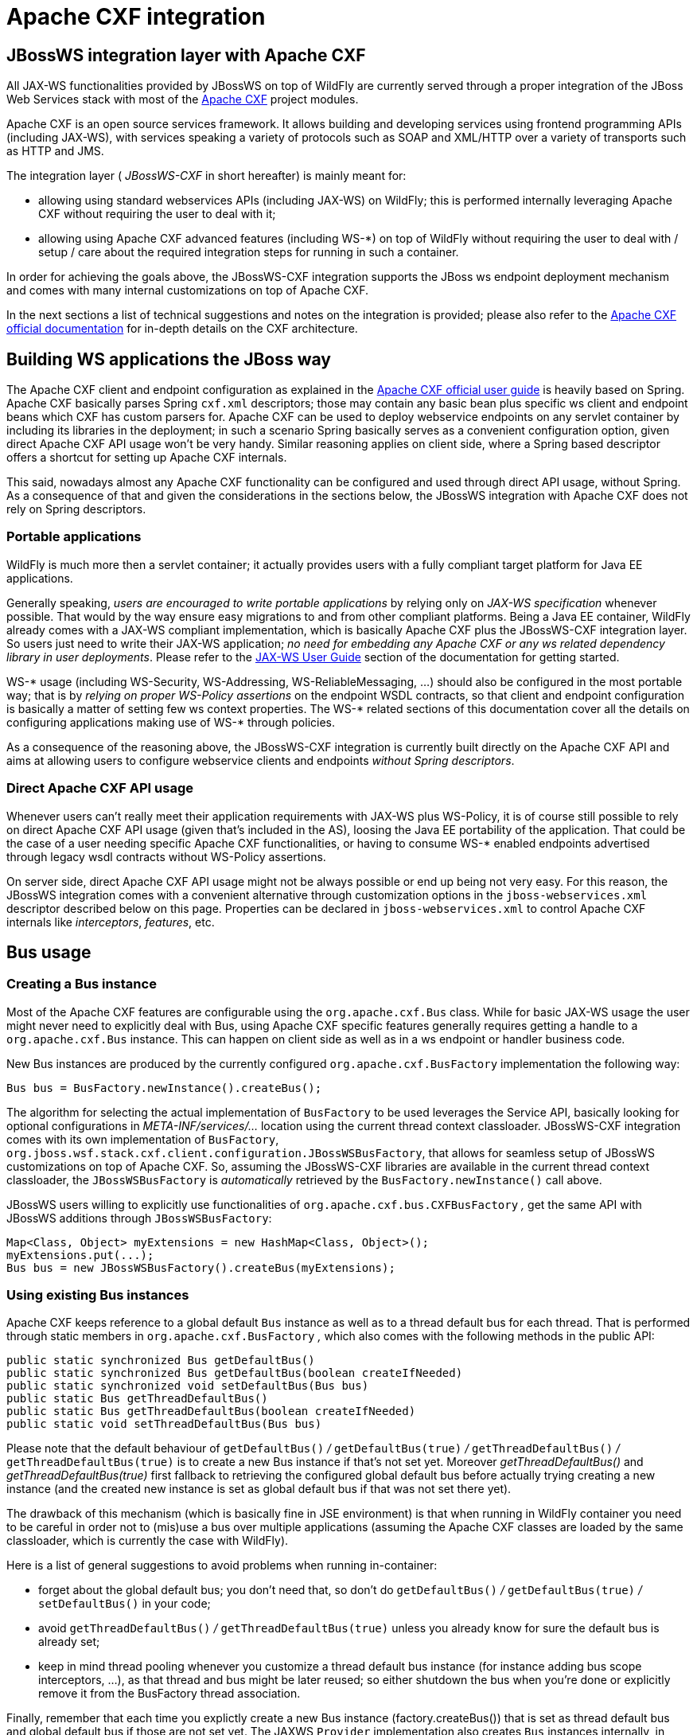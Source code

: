 [[Apache_CXF_integration]]
= Apache CXF integration

[[jbossws-integration-layer-with-apache-cxf]]
== JBossWS integration layer with Apache CXF

All JAX-WS functionalities provided by JBossWS on top of WildFly are
currently served through a proper integration of the JBoss Web Services
stack with most of the http://cxf.apache.org/[Apache CXF] project
modules.

Apache CXF is an open source services framework. It allows building and
developing services using frontend programming APIs (including JAX-WS),
with services speaking a variety of protocols such as SOAP and XML/HTTP
over a variety of transports such as HTTP and JMS.

The integration layer ( _JBossWS-CXF_ in short hereafter) is mainly
meant for:

* allowing using standard webservices APIs (including JAX-WS) on
WildFly; this is performed internally leveraging Apache CXF without
requiring the user to deal with it;
* allowing using Apache CXF advanced features (including WS-*) on top of
WildFly without requiring the user to deal with / setup / care about the
required integration steps for running in such a container.

In order for achieving the goals above, the JBossWS-CXF integration
supports the JBoss ws endpoint deployment mechanism and comes with many
internal customizations on top of Apache CXF.

In the next sections a list of technical suggestions and notes on the
integration is provided; please also refer to the
http://cxf.apache.org/docs/index.html[Apache CXF official documentation]
for in-depth details on the CXF architecture.

[[building-ws-applications-the-jboss-way]]
== Building WS applications the JBoss way

The Apache CXF client and endpoint configuration as explained in the
http://cxf.apache.org/docs/index.html[Apache CXF official user guide] is
heavily based on Spring. Apache CXF basically parses Spring `cxf.xml`
descriptors; those may contain any basic bean plus specific ws client
and endpoint beans which CXF has custom parsers for. Apache CXF can be
used to deploy webservice endpoints on any servlet container by
including its libraries in the deployment; in such a scenario Spring
basically serves as a convenient configuration option, given direct
Apache CXF API usage won't be very handy. Similar reasoning applies on
client side, where a Spring based descriptor offers a shortcut for
setting up Apache CXF internals.

This said, nowadays almost any Apache CXF functionality can be
configured and used through direct API usage, without Spring. As a
consequence of that and given the considerations in the sections below,
the JBossWS integration with Apache CXF does not rely on Spring
descriptors.

[[portable-applications]]
=== Portable applications

WildFly is much more then a servlet container; it actually provides
users with a fully compliant target platform for Java EE applications.

Generally speaking, _users are encouraged to write portable
applications_ by relying only on _JAX-WS specification_ whenever
possible. That would by the way ensure easy migrations to and from other
compliant platforms. Being a Java EE container, WildFly already comes
with a JAX-WS compliant implementation, which is basically Apache CXF
plus the JBossWS-CXF integration layer. So users just need to write
their JAX-WS application; _no need for embedding any Apache CXF or any
ws related dependency library in user deployments_. Please refer to the
link:#src-557252[JAX-WS User Guide] section of the documentation for
getting started.

WS-* usage (including WS-Security, WS-Addressing, WS-ReliableMessaging,
...) should also be configured in the most portable way; that is by
_relying on proper WS-Policy assertions_ on the endpoint WSDL contracts,
so that client and endpoint configuration is basically a matter of
setting few ws context properties. The WS-* related sections of this
documentation cover all the details on configuring applications making
use of WS-* through policies.

As a consequence of the reasoning above, the JBossWS-CXF integration is
currently built directly on the Apache CXF API and aims at allowing
users to configure webservice clients and endpoints _without Spring
descriptors_.

[[direct-apache-cxf-api-usage]]
=== Direct Apache CXF API usage

Whenever users can't really meet their application requirements with
JAX-WS plus WS-Policy, it is of course still possible to rely on direct
Apache CXF API usage (given that's included in the AS), loosing the Java
EE portability of the application. That could be the case of a user
needing specific Apache CXF functionalities, or having to consume WS-*
enabled endpoints advertised through legacy wsdl contracts without
WS-Policy assertions.

On server side, direct Apache CXF API usage might not be always possible
or end up being not very easy. For this reason, the JBossWS integration
comes with a convenient alternative through customization options in the
`jboss-webservices.xml` descriptor described below on this page.
Properties can be declared in `jboss-webservices.xml` to control Apache
CXF internals like _interceptors_, _features_, etc.

[[bus-usage]]
== Bus usage

[[creating-a-bus-instance]]
=== Creating a Bus instance

Most of the Apache CXF features are configurable using the
`org.apache.cxf.Bus` class. While for basic JAX-WS usage the user might
never need to explicitly deal with Bus, using Apache CXF specific
features generally requires getting a handle to a `org.apache.cxf.Bus`
instance. This can happen on client side as well as in a ws endpoint or
handler business code.

New Bus instances are produced by the currently configured
`org.apache.cxf.BusFactory` implementation the following way:

[source, java]
----
Bus bus = BusFactory.newInstance().createBus();
----

The algorithm for selecting the actual implementation of `BusFactory` to
be used leverages the Service API, basically looking for optional
configurations in _META-INF/services/..._ location using the current
thread context classloader. JBossWS-CXF integration comes with its own
implementation of `BusFactory`,
`org.jboss.wsf.stack.cxf.client.configuration.JBossWSBusFactory`, that
allows for seamless setup of JBossWS customizations on top of Apache
CXF. So, assuming the JBossWS-CXF libraries are available in the current
thread context classloader, the `JBossWSBusFactory` is _automatically_
retrieved by the `BusFactory.newInstance()` call above.

JBossWS users willing to explicitly use functionalities of
`org.apache.cxf.bus.CXFBusFactory` _,_ get the same API with JBossWS
additions through `JBossWSBusFactory`:

[source, java]
----
Map<Class, Object> myExtensions = new HashMap<Class, Object>();
myExtensions.put(...);
Bus bus = new JBossWSBusFactory().createBus(myExtensions);
----

[[using-existing-bus-instances]]
=== Using existing Bus instances

Apache CXF keeps reference to a global default `Bus` instance as well as
to a thread default bus for each thread. That is performed through
static members in `org.apache.cxf.BusFactory` _,_ which also comes with
the following methods in the public API:

[source, java]
----
public static synchronized Bus getDefaultBus()
public static synchronized Bus getDefaultBus(boolean createIfNeeded)
public static synchronized void setDefaultBus(Bus bus)
public static Bus getThreadDefaultBus()
public static Bus getThreadDefaultBus(boolean createIfNeeded)
public static void setThreadDefaultBus(Bus bus)
----

Please note that the default behaviour of `getDefaultBus()` _/_
`getDefaultBus(true)` _/_ `getThreadDefaultBus()` _/_
`getThreadDefaultBus(true)` is to create a new Bus instance if that's
not set yet. Moreover _getThreadDefaultBus()_ and
_getThreadDefaultBus(true)_ first fallback to retrieving the configured
global default bus before actually trying creating a new instance (and
the created new instance is set as global default bus if that was not
set there yet).

The drawback of this mechanism (which is basically fine in JSE
environment) is that when running in WildFly container you need to be
careful in order not to (mis)use a bus over multiple applications
(assuming the Apache CXF classes are loaded by the same classloader,
which is currently the case with WildFly).

Here is a list of general suggestions to avoid problems when running
in-container:

* forget about the global default bus; you don't need that, so don't do
`getDefaultBus()` _/_ `getDefaultBus(true)` _/_ `setDefaultBus()` in
your code;
* avoid `getThreadDefaultBus()` _/_ `getThreadDefaultBus(true)` unless
you already know for sure the default bus is already set;
* keep in mind thread pooling whenever you customize a thread default
bus instance (for instance adding bus scope interceptors, ...), as that
thread and bus might be later reused; so either shutdown the bus when
you're done or explicitly remove it from the BusFactory thread
association.

Finally, remember that each time you explictly create a new Bus instance
(factory.createBus()) that is set as thread default bus and global
default bus if those are not set yet. The JAXWS `Provider`
implementation also creates `Bus` instances internally, in particular
the JBossWS version of JAXWS `Provider` makes sure the default bus is
never internally used and instead a new `Bus` is created if required
(more details on this in the next paragraph).

[[bus-selection-strategies-for-jaxws-clients]]
=== Bus selection strategies for JAXWS clients

JAXWS clients require an Apache CXF Bus to be available; the client is
registered within the Bus and the Bus affects the client behavior (e.g.
through the configured CXF interceptors). The way a bus is internally
selected for serving a given JAXWS client is very important, especially
for in-container clients; for this reason, JBossWS users can choose the
preferred Bus selection strategy. The strategy is enforced in the
`javax.xml.ws.spi.Provider` implementation from the JBossWS integration,
being that called whenever a JAXWS `Service` (client) is requested.

[[thread-bus-strategy-thread_bus]]
==== Thread bus strategy (THREAD_BUS)

Each time the vanilla JAXWS api is used to create a Bus, the JBossWS-CXF
integration will automatically make sure a Bus is currently associated
to the current thread in the BusFactory. If that's not the case, a new
Bus is created and linked to the current thread (to prevent the user
from relying on the default Bus). The Apache CXF engine will then create
the client using the current thread Bus.

This is the default strategy, and the most straightforward one in Java
SE environments; it lets users automatically reuse a previously created
Bus instance and allows using customized Bus that can possibly be
created and associated to the thread before building up a JAXWS client.

The drawback of the strategy is that the link between the Bus instance
and the thread needs to be eventually cleaned up (when not needed
anymore). This is really evident in a Java EE environment (hence when
running in-container), as threads from pools (e.g. serving web requests)
are re-used.

When relying on this strategy, the safest approach to be sure of
cleaning up the link is to surround the JAXWS client with a
`try/finally` block as below:

[source, java]
----
try {
Service service = Service.create(wsdlURL, serviceQName);
MyEndpoint port = service.getPort(MyEndpoint.class);
//...
} finally {
BusFactory.setThreadDefaultBus(null);
// OR (if you don't need the bus and the client anymore)
 Bus bus = BusFactory.getThreadDefaultBus(false);
bus.shutdown(true);
}
----

[[new-bus-strategy-new_bus]]
==== New bus strategy (NEW_BUS)

Another strategy is to have the JAXWS Provider from the JBossWS
integration create a new Bus each time a JAXWS client is built. The main
benefit of this approach is that a fresh bus won't rely on any formerly
cached information (e.g. cached WSDL / schemas) which might have changed
after the previous client creation. The main drawback is of course worse
performance as the Bus creation takes time.

If there's a bus already associated to the current thread before the
JAXWS client creation, that is automatically restored when returning
control to the user; in other words, the newly created bus will be used
only for the created JAXWS client but won't stay associated to the
current thread at the end of the process. Similarly, if the thread was
not associated to any bus before the client creation, no bus will be
associated to the thread at the end of the client creation.

[[thread-context-classloader-bus-strategy-tccl_bus]]
==== Thread context classloader bus strategy (TCCL_BUS)

The last strategy is to have the bus created for serving the client be
associated to the current thread context classloader (TCCL). That
basically means the same Bus instance is shared by JAXWS clients running
when the same TCCL is set. This is particularly interesting as each web
application deployment usually has its own context classloader, so this
strategy is possibly a way to keep the number of created Bus instances
bound to the application number in WildFly container.

If there's a bus already associated to the current thread before the
JAXWS client creation, that is automatically restored when returning
control to the user; in other words, the bus corresponding to the
current thread context classloader will be used only for the created
JAXWS client but won't stay associated to the current thread at the end
of the process. If the thread was not associated to any bus before the
client creation, a new bus will be created (and later user for any other
client built with this strategy and the same TCCL in place); no bus will
be associated to the thread at the end of the client creation.

[[strategy-configuration]]
==== Strategy configuration

Users can request a given Bus selection strategy to be used for the
client being built by specifying one of the following JBossWS features
(which extend `javax` `.` `xml` `.` `ws` `.` `WebServiceFeature`):

[cols=",",options="header"]
|==============================================================
|Feature |Strategy
|org.jboss.wsf.stack.cxf.client.UseThreadBusFeature |THREAD_BUS
|org.jboss.wsf.stack.cxf.client.UseNewBusFeature |NEW_BUS
|org.jboss.wsf.stack.cxf.client.UseTCCLBusFeature |TCCL_BUS
|==============================================================

The feature is specified as follows:

[source, java]
----
Service service = Service.create(wsdlURL, serviceQName, new UseThreadBusFeature());
----

If no feature is explicitly specified, the system default strategy is
used, which can be modified through the
`org.jboss.ws.cxf.jaxws-client.bus.strategy` system property when
starting the JVM. The valid values for the property are `THREAD_BUS`,
`NEW_BUS` and `TCCL_BUS`. The default is `THREAD_BUS`.

[[server-side-integration-customization]]
== Server Side Integration Customization

The JBossWS-CXF server side integration takes care of internally
creating proper Apache CXF structures (including a `Bus` instance, of
course) for the provided ws deployment. Should the deployment include
multiple endpoints, those would all live within the same Apache CXF Bus,
which would of course be completely separated by the other deployments'
bus instances.

While JBossWS sets sensible defaults for most of the Apache CXF
configuration options on server side, users might want to fine tune the
`Bus` instance that's created for their deployment; a
`jboss-webservices.xml` descriptor can be used for deployment level
customizations.

[[deployment-descriptor-properties]]
=== Deployment descriptor properties

The `jboss-webservices.xml` descriptor can be used to
link:#src-557252[provide property values].

[source,xml]
----
<webservices xmlns="http://www.jboss.com/xml/ns/javaee" version="1.2">
  ...
  <property>
    <name>...</name>
    <value>...</value>
  </property>
  ...
</webservices>
----

JBossWS-CXF integration comes with a set of allowed property names to
control Apache CXF internals.

[[workqueue-configuration]]
==== WorkQueue configuration

Apache CXF uses WorkQueue instances for dealing with some operations
(e.g. @Oneway requests processing). A
http://cxf.apache.org/javadoc/latest-2.5.x/org/apache/cxf/workqueue/WorkQueueManager.html[WorkQueueManager]
is installed in the Bus as an extension and allows for adding / removing
queues as well as controlling the existing ones.

On server side, queues can be provided by using the
`cxf.queue.<queue-name>.*` properties in `jboss-webservices.xml` (e.g.
`cxf.queue.default.maxQueueSize` for controlling the max queue size of
the `default` workqueue). At deployment time, the JBossWS integration
can add new instances of
http://cxf.apache.org/javadoc/latest-2.5.x/org/apache/cxf/workqueue/AutomaticWorkQueueImpl.html[AutomaticWorkQueueImpl]
to the currently configured WorkQueueManager; the properties below are
used to fill in parameter into the
http://cxf.apache.org/javadoc/latest-2.5.x/org/apache/cxf/workqueue/AutomaticWorkQueueImpl.html#AutomaticWorkQueueImpl(int,%20int,%20int,%20int,%20long,%20java.lang.String)[AutomaticWorkQueueImpl
constructor]:

[cols=",",options="header"]
|=============================================
|Property |Default value
|cxf.queue.<queue-name>.maxQueueSize |256
|cxf.queue.<queue-name>.initialThreads |0
|cxf.queue.<queue-name>.highWaterMark |25
|cxf.queue.<queue-name>.lowWaterMark |5
|cxf.queue.<queue-name>.dequeueTimeout |120000
|=============================================

[[policy-alternative-selector]]
==== Policy alternative selector

The Apache CXF policy engine supports different strategies to deal with
policy alternatives. JBossWS-CXF integration currently defaults to the
http://cxf.apache.org/javadoc/latest-2.5.x/org/apache/cxf/ws/policy/selector/MaximalAlternativeSelector.html[MaximalAlternativeSelector],
but still allows for setting different selector implementation using the
`cxf.policy.alternativeSelector` property in `jboss-webservices.xml`.

[[mbean-management]]
==== MBean management

Apache CXF allows managing its MBean objects that are installed into the
WildFly MBean server. The feature is enabled on a deployment basis
through the `cxf.management.enabled` property in
`jboss-webservices.xml`. The
`cxf.management.installResponseTimeInterceptors` property can also be
used to control installation of CXF response time interceptors, which
are added by default when enabling MBean management, but might not be
desired in some cases. Here is an example:

[source,xml]
----
<webservices xmlns="http://www.jboss.com/xml/ns/javaee" version="1.2">
<property>
<name>cxf.management.enabled</name>
<value>true</value>
</property>
<property>
<name>cxf.management.installResponseTimeInterceptors</name>
<value>false</value>
</property>
</webservices>
----

[[schema-validation]]
==== Schema validation

Schema validation of exchanged messages can also be enabled in
`jboss-webservices.xml`. Further details available
link:#src-557252[here].

[[interceptors]]
==== Interceptors

The `jboss-webservices.xml` descriptor also allows specifying the
`cxf.interceptors.in` and `cxf.interceptors.out` properties; those
allows declaring interceptors to be attached to the Bus instance that's
created for serving the deployment.

[source,xml]
----
<?xml version="1.1" encoding="UTF-8"?>
<webservices
xmlns="http://www.jboss.com/xml/ns/javaee"
xmlns:xsi="http://www.w3.org/2001/XMLSchema-instance"
version="1.2"
xsi:schemaLocation="http://www.jboss.com/xml/ns/javaee">
 
<property>
<name>cxf.interceptors.in</name>
<value>org.jboss.test.ws.jaxws.cxf.interceptors.BusInterceptor</value>
</property>
<property>
<name>cxf.interceptors.out</name>
<value>org.jboss.test.ws.jaxws.cxf.interceptors.BusCounterInterceptor</value>
</property>
</webservices>
----

[[features]]
==== Features

The `jboss-webservices.xml` descriptor also allows specifying the
`cxf.features` property; that allows declaring features to be attached
to any endpoint belonging to the Bus instance that's created for serving
the deployment.

[source,xml]
----
<?xml version="1.1" encoding="UTF-8"?>
<webservices
xmlns="http://www.jboss.com/xml/ns/javaee"
xmlns:xsi="http://www.w3.org/2001/XMLSchema-instance"
version="1.2"
xsi:schemaLocation="http://www.jboss.com/xml/ns/javaee">
 
<property>
<name>cxf.features</name>
<value>org.apache.cxf.feature.FastInfosetFeature</value>
</property>
</webservices>
----

[[ws-discovery-enablement]]
==== WS-Discovery enablement

WS-Discovery support can be turned on in `jboss-webservices` for the
current deployment. Further details available link:#src-557252[here].

[[apache-cxf-interceptors]]
== Apache CXF interceptors

Apache CXF supports declaring interceptors using one of the following
approaches:

* Annotation usage on endpoint classes (
`@org.apache.cxf.interceptor.InInterceptor`,
`@org.apache.cxf.interceptor.OutInterceptor`)
* Direct API usage on client side (through the
`org.apache.cxf.interceptor.InterceptorProvider` interface)
* Spring descriptor usage ( _cxf.xml_)

As the Spring descriptor usage is not supported, the JBossWS integration
adds an additional descriptor based approach to avoid requiring
modifications to the actual client/endpoint code. Users can declare
interceptors within link:#src-557252[predefined client and endpoint
configurations] by specifying a list of interceptor class names for the
`cxf.interceptors.in` and `cxf.interceptors.out` properties.

[source,xml]
----
<?xml version="1.0" encoding="UTF-8"?>
<jaxws-config xmlns="urn:jboss:jbossws-jaxws-config:4.0" xmlns:xsi="http://www.w3.org/2001/XMLSchema-instance" xmlns:javaee="http://java.sun.com/xml/ns/javaee"
xsi:schemaLocation="urn:jboss:jbossws-jaxws-config:4.0 schema/jbossws-jaxws-config_4_0.xsd">
<endpoint-config>
<config-name>org.jboss.test.ws.jaxws.cxf.interceptors.EndpointImpl</config-name>
<property>
<property-name>cxf.interceptors.in</property-name>
<property-value>org.jboss.test.ws.jaxws.cxf.interceptors.EndpointInterceptor,org.jboss.test.ws.jaxws.cxf.interceptors.FooInterceptor</property-value>
</property>
<property>
<property-name>cxf.interceptors.out</property-name>
<property-value>org.jboss.test.ws.jaxws.cxf.interceptors.EndpointCounterInterceptor</property-value>
</property>
</endpoint-config>
</jaxws-config>
----

A new instance of each specified interceptor class will be added to the
client or endpoint the configuration is assigned to. The interceptor
classes must have a no-argument constructor.

[[apache-cxf-features]]
== Apache CXF features

Apache CXF supports declaring features using one of the following
approaches:

* Annotation usage on endpoint classes (
`@org.apache.cxf.feature.Features`)
* Direct API usage on client side (through extensions of the
`org.apache.cxf.feature.AbstractFeature` class)
* Spring descriptor usage ( _cxf.xml_)

As the Spring descriptor usage is not supported, the JBossWS integration
adds an additional descriptor based approach to avoid requiring
modifications to the actual client/endpoint code. Users can declare
features within link:#src-557252[predefined client and endpoint
configurations] by specifying a list of feature class names for the
`cxf.features` property.

[source,xml]
----
<?xml version="1.0" encoding="UTF-8"?>
<jaxws-config xmlns="urn:jboss:jbossws-jaxws-config:4.0" xmlns:xsi="http://www.w3.org/2001/XMLSchema-instance" xmlns:javaee="http://java.sun.com/xml/ns/javaee"
xsi:schemaLocation="urn:jboss:jbossws-jaxws-config:4.0 schema/jbossws-jaxws-config_4_0.xsd">
<endpoint-config>
<config-name>Custom FI Config</config-name>
<property>
<property-name>cxf.features</property-name>
<property-value>org.apache.cxf.feature.FastInfosetFeature</property-value>
</property>
</endpoint-config>
</jaxws-config>
----

A new instance of each specified feature class will be added to the
client or endpoint the configuration is assigned to. The feature classes
must have a no-argument constructor.

[[properties-driven-bean-creation]]
== Properties driven bean creation

Sections above explain how to declare CXF interceptors and features
through properties either in a client/endpoint predefined configuration
or in a `jboss-webservices.xml` descriptor. By getting the
feature/interceptor class name only specified, the container simply
tries to create a bean instance using the class default constructor.
This sets a limitation on the feature/interceptor configuration, unless
custom extensions of vanilla CXF classes are provided, with the default
constructor setting properties before eventually using the super
constructor.

To cope with this issue, JBossWS integration comes with a mechanism for
configuring simple bean hierarchies when building them up from
properties. Properties can have bean reference values, that is strings
starting with `##`. Property reference keys are used to specify the bean
class name and the value for for each attribute. So for instance the
following properties:

[cols=",",options="header"]
|==========================
|Key |Value
|cxf.features |##foo, ##bar
|##foo |org.jboss.Foo
|##foo.par |34
|##bar |org.jboss.Bar
|##bar.color |blue
|==========================

would result into the stack installing two feature instances, the same
that would have been created by

[source, java]
----
import org.Bar;
import org.Foo;
 
...
 
Foo foo = new Foo();
foo.setPar(34);
Bar bar = new Bar();
bar.setColor("blue");
----

The mechanism assumes that the classes are valid beans with proper
getter and setter methods; value objects are cast to the correct
primitive type by inspecting the class definition. Nested beans can of
course be configured.

[[httpconduit-configuration]]
== HTTPConduit configuration

HTTP transport setup in Apache CXF is achieved through
`org.apache.cxf.transport.http.HTTPConduit`
http://cxf.apache.org/docs/client-http-transport-including-ssl-support.html[configurations].
When running on top of the JBossWS integration, conduits can be
programmatically modified using the Apache CXF API as follows:

[source, java]
----
import org.apache.cxf.frontend.ClientProxy;
import org.apache.cxf.transport.http.HTTPConduit;
import org.apache.cxf.transports.http.configuration.HTTPClientPolicy;
 
//set chunking threshold before using a JAX-WS port client
...
HTTPConduit conduit = (HTTPConduit)ClientProxy.getClient(port).getConduit();
HTTPClientPolicy client = conduit.getClient();
 
client.setChunkingThreshold(8192);
...
----

Users can also control the default values for the most common
HTTPConduit parameters by setting specific system properties; the
provided values will override Apache CXF defaut values.

[cols=",",options="header"]
|=======================================================================
|Property |Description

|cxf.client.allowChunking |A boolean to tell Apache CXF whether to allow
send messages using chunking.

|cxf.client.chunkingThreshold |An integer value to tell Apache CXF the
threshold at which switching from non-chunking to chunking mode.

|cxf.client.connectionTimeout |A long value to tell Apache CXF how many
milliseconds to set the connection timeout to

|cxf.client.receiveTimeout |A long value to tell Apache CXF how many
milliseconds to set the receive timeout to

|cxf.client.connection |A string to tell Apache CXF to use Keep-Alive or
close connection type

|cxf.tls-client.disableCNCheck |A boolean to tell Apache CXF whether
disabling CN host name check or not
|=======================================================================

The vanilla Apache CXF defaults apply when the system properties above
are not set.

